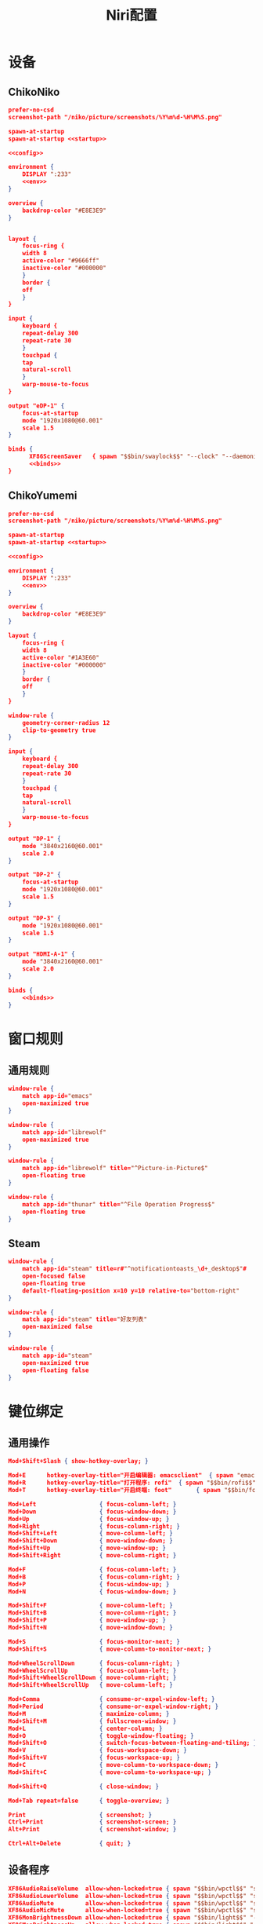 #+TITLE: Niri配置

* 设备
** ChikoNiko
#+begin_src json :tangle ./chikoniko/niri.kdl :noweb yes :noweb-prefix yes
prefer-no-csd
screenshot-path "/niko/picture/screenshots/%Y%m%d-%H%M%S.png"

spawn-at-startup 
spawn-at-startup <<startup>>

<<config>>

environment {
    DISPLAY ":233"
    <<env>>
}

overview {
    backdrop-color "#E8E3E9"
}


layout {
    focus-ring {
	width 8
	active-color "#9666ff"
	inactive-color "#000000"
    }
    border {
	off
    }
}

input {
    keyboard {
	repeat-delay 300
	repeat-rate 30
    }
    touchpad {
	tap
	natural-scroll
    }
    warp-mouse-to-focus
}

output "eDP-1" {
    focus-at-startup
    mode "1920x1080@60.001"
    scale 1.5
}

binds {
      XF86ScreenSaver   { spawn "$$bin/swaylock$$" "--clock" "--daemonize" "--ignore-empty-password" "--image" "$$wp3283230-oneshot-wallpapers.jpg$$" "--ring-color" "9666ff" "--text-color" "9666ff" "--key-hl-color" "9666ff"; }      
      <<binds>>
}
#+end_src

** ChikoYumemi
#+begin_src json :tangle ./chikoyumemi/niri.kdl :noweb yes :noweb-prefix yes
prefer-no-csd
screenshot-path "/niko/picture/screenshots/%Y%m%d-%H%M%S.png"

spawn-at-startup 
spawn-at-startup <<startup>>

<<config>>

environment {
    DISPLAY ":233"
    <<env>>
}

overview {
    backdrop-color "#E8E3E9"
}

layout {
    focus-ring {
	width 8
	active-color "#1A3E60"
	inactive-color "#000000"
    }
    border {
	off
    }
}

window-rule {
    geometry-corner-radius 12
    clip-to-geometry true
}

input {
    keyboard {
	repeat-delay 300
	repeat-rate 30
    }
    touchpad {
	tap
	natural-scroll
    }
    warp-mouse-to-focus
}

output "DP-1" {
    mode "3840x2160@60.001"
    scale 2.0
}

output "DP-2" {
    focus-at-startup
    mode "1920x1080@60.001"
    scale 1.5
}

output "DP-3" {
    mode "1920x1080@60.001"
    scale 1.5
}

output "HDMI-A-1" {
    mode "3840x2160@60.001"
    scale 2.0
}

binds {
    <<binds>>
}
#+end_src

* 窗口规则
** 通用规则
#+begin_src json :noweb-ref config
window-rule {
    match app-id="emacs"
    open-maximized true
}

window-rule {
    match app-id="librewolf"
    open-maximized true
}

window-rule {
    match app-id="librewolf" title="^Picture-in-Picture$"
    open-floating true
}

window-rule {
    match app-id="thunar" title="^File Operation Progress$"
    open-floating true
}
#+end_src

** Steam
#+begin_src json :noweb-ref config
window-rule {
    match app-id="steam" title=r#"^notificationtoasts_\d+_desktop$"#
    open-focused false
    open-floating true
    default-floating-position x=10 y=10 relative-to="bottom-right"
}

window-rule {
    match app-id="steam" title="好友列表"
    open-maximized false    
}

window-rule {
    match app-id="steam"
    open-maximized true
    open-floating false
}
#+end_src

* 键位绑定
** 通用操作
#+begin_src json :noweb-ref binds
  Mod+Shift+Slash { show-hotkey-overlay; }

  Mod+E      hotkey-overlay-title="开启编辑器: emacsclient"  { spawn "emacsclient" "--create-frame" "--no-wait"; }
  Mod+R      hotkey-overlay-title="打开程序: rofi"  { spawn "$$bin/rofi$$" "-show" "drun"; }
  Mod+T      hotkey-overlay-title="开启终端: foot"       { spawn "$$bin/foot$$"; }

  Mod+Left                  { focus-column-left; }
  Mod+Down                  { focus-window-down; }
  Mod+Up                    { focus-window-up; }
  Mod+Right                 { focus-column-right; }
  Mod+Shift+Left            { move-column-left; }
  Mod+Shift+Down            { move-window-down; }
  Mod+Shift+Up              { move-window-up; }
  Mod+Shift+Right           { move-column-right; }

  Mod+F                     { focus-column-left; }
  Mod+B                     { focus-column-right; }    
  Mod+P                     { focus-window-up; }
  Mod+N                     { focus-window-down; }

  Mod+Shift+F               { move-column-left; }
  Mod+Shift+B               { move-column-right; }
  Mod+Shift+P               { move-window-up; }
  Mod+Shift+N               { move-window-down; }

  Mod+S                     { focus-monitor-next; }
  Mod+Shift+S               { move-column-to-monitor-next; }

  Mod+WheelScrollDown       { focus-column-right; }
  Mod+WheelScrollUp         { focus-column-left; }
  Mod+Shift+WheelScrollDown { move-column-right; }
  Mod+Shift+WheelScrollUp   { move-column-left; }

  Mod+Comma                 { consume-or-expel-window-left; }
  Mod+Period                { consume-or-expel-window-right; }
  Mod+M                     { maximize-column; }
  Mod+Shift+M               { fullscreen-window; }
  Mod+L                     { center-column; }  
  Mod+O                     { toggle-window-floating; }
  Mod+Shift+O               { switch-focus-between-floating-and-tiling; }
  Mod+V                     { focus-workspace-down; }
  Mod+Shift+V               { focus-workspace-up; }
  Mod+C                     { move-column-to-workspace-down; }
  Mod+Shift+C               { move-column-to-workspace-up; }

  Mod+Shift+Q               { close-window; }

  Mod+Tab repeat=false      { toggle-overview; }

  Print                     { screenshot; }
  Ctrl+Print                { screenshot-screen; }
  Alt+Print                 { screenshot-window; }

  Ctrl+Alt+Delete           { quit; }
#+end_src

** 设备程序
#+begin_src json :noweb-ref binds
  XF86AudioRaiseVolume  allow-when-locked=true { spawn "$$bin/wpctl$$" "set-volume" "@DEFAULT_AUDIO_SINK@"   "0.1+" "--limit" "1.0"; }
  XF86AudioLowerVolume  allow-when-locked=true { spawn "$$bin/wpctl$$" "set-volume" "@DEFAULT_AUDIO_SINK@"   "0.1-"; }
  XF86AudioMute         allow-when-locked=true { spawn "$$bin/wpctl$$" "set-mute"   "@DEFAULT_AUDIO_SINK@"   "toggle"; }
  XF86AudioMicMute      allow-when-locked=true { spawn "$$bin/wpctl$$" "set-mute"   "@DEFAULT_AUDIO_SOURCE@" "toggle"; }
  XF86MonBrightnessDown allow-when-locked=true { spawn "$$bin/light$$" "-U" "5"; }
  XF86MonBrightnessUp   allow-when-locked=true { spawn "$$bin/light$$" "-A" "5"; }
  #+end_src

* 开机自启
** 启动Shepherd
#+begin_src json :noweb-ref startup
"sh" "-c" "pgrep --uid $USER shepherd > /dev/null || shepherd"
#+end_src

** Xwayland-Satellite
#+begin_src json :noweb-ref startup
"$$bin/xwayland-satellite$$" ":233"  
#+end_src

* 环境变量
#+begin_src json :noweb-ref env
STEAM_FORCE_DESKTOPUI_SCALING "1.5"
#+end_src
